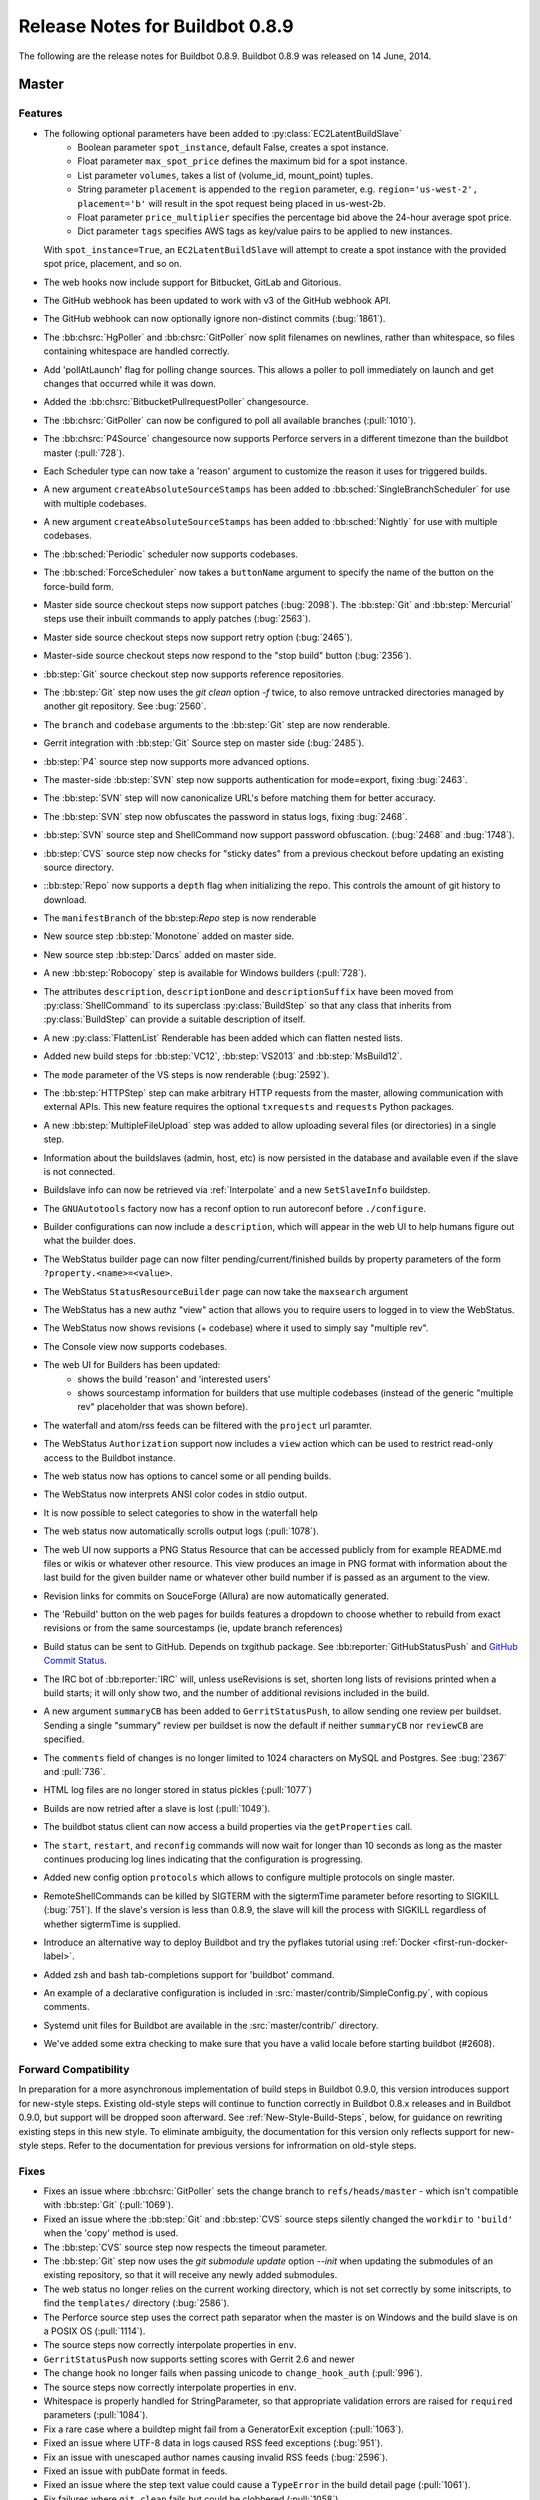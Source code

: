 Release Notes for Buildbot 0.8.9
================================

..
    Any change that adds a feature or fixes a bug should have an entry here.
    Most simply need an additional bulleted list item, but more significant
    changes can be given a subsection of their own.

The following are the release notes for Buildbot 0.8.9. Buildbot 0.8.9 was
released on 14 June, 2014.

Master
------

Features
~~~~~~~~

* The following optional parameters have been added to :py:class:`EC2LatentBuildSlave`
   * Boolean parameter ``spot_instance``, default False, creates a spot instance.
   * Float parameter ``max_spot_price`` defines the maximum bid for a spot instance.
   * List parameter ``volumes``, takes a list of (volume_id, mount_point) tuples.
   * String parameter ``placement`` is appended to the ``region`` parameter, e.g. ``region='us-west-2', placement='b'``
     will result in the spot request being placed in us-west-2b.
   * Float parameter ``price_multiplier`` specifies the percentage bid above the 24-hour average spot price.
   * Dict parameter ``tags`` specifies AWS tags as key/value pairs to be applied to new instances.

  With ``spot_instance=True``, an ``EC2LatentBuildSlave`` will attempt to create a spot instance with the provided spot
  price, placement, and so on.

* The web hooks now include support for Bitbucket, GitLab and Gitorious.

* The GitHub webhook has been updated to work with v3 of the GitHub webhook API.

* The GitHub webhook can now optionally ignore non-distinct commits (:bug:`1861`).

* The :bb:chsrc:`HgPoller` and :bb:chsrc:`GitPoller` now split filenames on newlines, rather than whitespace, so files containing whitespace are handled correctly.

* Add 'pollAtLaunch' flag for polling change sources. This allows a poller to poll immediately on launch and get changes that occurred while it was down.

* Added the :bb:chsrc:`BitbucketPullrequestPoller` changesource.

* The :bb:chsrc:`GitPoller` can now be configured to poll all available branches (:pull:`1010`).

* The :bb:chsrc:`P4Source` changesource now supports Perforce servers in a different timezone than the buildbot master (:pull:`728`).

* Each Scheduler type can now take a 'reason' argument to customize the reason it uses for triggered builds.

* A new argument ``createAbsoluteSourceStamps`` has been added to :bb:sched:`SingleBranchScheduler` for use with multiple codebases.

* A new argument ``createAbsoluteSourceStamps`` has been added to :bb:sched:`Nightly` for use with multiple codebases.

* The :bb:sched:`Periodic` scheduler now supports codebases.

* The :bb:sched:`ForceScheduler` now takes a ``buttonName`` argument to specify the name of the button on the force-build form.

* Master side source checkout steps now support patches (:bug:`2098`). The :bb:step:`Git` and :bb:step:`Mercurial` steps use their inbuilt commands to apply patches (:bug:`2563`).

* Master side source checkout steps now support retry option (:bug:`2465`).

* Master-side source checkout steps now respond to the "stop build" button (:bug:`2356`).

* :bb:step:`Git` source checkout step now supports reference repositories.

* The :bb:step:`Git` step now uses the `git clean` option `-f` twice, to also remove untracked directories managed by another git repository.
  See :bug:`2560`.

* The ``branch`` and ``codebase`` arguments to the :bb:step:`Git` step are now renderable.

* Gerrit integration with :bb:step:`Git` Source step on master side (:bug:`2485`).

* :bb:step:`P4` source step now supports more advanced options.

* The master-side :bb:step:`SVN` step now supports authentication for mode=export, fixing :bug:`2463`.

* The :bb:step:`SVN` step will now canonicalize URL's before matching them for better accuracy.

* The :bb:step:`SVN` step now obfuscates the password in status logs, fixing :bug:`2468`.

* :bb:step:`SVN` source step and ShellCommand now support password obfuscation. (:bug:`2468` and :bug:`1748`).

* :bb:step:`CVS` source step now checks for "sticky dates" from a previous checkout before updating an existing source directory.

* ::bb:step:`Repo` now supports a ``depth`` flag when initializing the repo. This controls the amount of git history to download.

* The ``manifestBranch`` of the bb:step:`Repo` step is now renderable

* New source step :bb:step:`Monotone` added on master side.

* New source step :bb:step:`Darcs` added on master side.

* A new :bb:step:`Robocopy` step is available for Windows builders (:pull:`728`).

* The attributes ``description``, ``descriptionDone`` and ``descriptionSuffix`` have been moved from :py:class:`ShellCommand` to its superclass :py:class:`BuildStep` so that any class that inherits from :py:class:`BuildStep` can provide a suitable description of itself.

* A new :py:class:`FlattenList` Renderable has been added which can flatten nested lists.

* Added new build steps for :bb:step:`VC12`, :bb:step:`VS2013` and :bb:step:`MsBuild12`.

* The ``mode`` parameter of the VS steps is now renderable (:bug:`2592`).

* The :bb:step:`HTTPStep` step can make arbitrary HTTP requests from the master, allowing communication with external APIs.
  This new feature requires the optional ``txrequests`` and ``requests`` Python packages.

* A new :bb:step:`MultipleFileUpload` step was added to allow uploading several files (or directories) in a single step.

* Information about the buildslaves (admin, host, etc) is now persisted in the database and available even if
  the slave is not connected.

* Buildslave info can now be retrieved via :ref:`Interpolate` and a new ``SetSlaveInfo`` buildstep.

* The ``GNUAutotools`` factory now has a reconf option to run autoreconf before ``./configure``.

* Builder configurations can now include a ``description``, which will appear in the web UI to help humans figure out what the builder does.

* The WebStatus builder page can now filter pending/current/finished builds by property parameters of the form ``?property.<name>=<value>``.

* The WebStatus ``StatusResourceBuilder`` page can now take the ``maxsearch`` argument

* The WebStatus has a new authz "view" action that allows you to require users to logged in to view the WebStatus.

* The WebStatus now shows revisions (+ codebase) where it used to simply say "multiple rev".

* The Console view now supports codebases.

* The web UI for Builders has been updated:
   * shows the build 'reason' and 'interested users'
   * shows sourcestamp information for builders that use multiple codebases (instead of the generic
     "multiple rev" placeholder that was shown before).

* The waterfall and atom/rss feeds can be filtered with the ``project`` url paramter.

* The WebStatus ``Authorization`` support now includes a ``view`` action which can be used to restrict read-only access to the Buildbot instance.

* The web status now has options to cancel some or all pending builds.

* The WebStatus now interprets ANSI color codes in stdio output.

* It is now possible to select categories to show in the waterfall help

* The web status now automatically scrolls output logs (:pull:`1078`).

* The web UI now supports a PNG Status Resource that can be accessed publicly from for example README.md files or wikis or whatever other resource.
  This view produces an image in PNG format with information about the last build for the given builder name or whatever other build number if is passed as an argument to the view.

* Revision links for commits on SouceForge (Allura) are now automatically generated.

* The 'Rebuild' button on the web pages for builds features a dropdown to choose whether to
  rebuild from exact revisions or from the same sourcestamps (ie, update branch references)

* Build status can be sent to GitHub.
  Depends on txgithub package.
  See :bb:reporter:`GitHubStatusPush` and `GitHub Commit Status <https://github.com/blog/1227-commit-status-api>`_.

* The IRC bot of :bb:reporter:`IRC` will, unless useRevisions is set, shorten
  long lists of revisions printed when a build starts; it will only show two,
  and the number of additional revisions included in the build.

* A new argument ``summaryCB`` has been added to ``GerritStatusPush``, to allow sending one review per buildset. Sending a single "summary" review per buildset is now the default if neither ``summaryCB`` nor ``reviewCB`` are specified.

* The ``comments`` field of changes is no longer limited to 1024 characters on MySQL and Postgres.  See :bug:`2367` and :pull:`736`.

* HTML log files are no longer stored in status pickles (:pull:`1077`)

* Builds are now retried after a slave is lost (:pull:`1049`).

* The buildbot status client can now access a build properties via the ``getProperties`` call.

* The ``start``, ``restart``, and ``reconfig`` commands will now wait for longer than 10 seconds as long as the master continues producing log lines indicating that the configuration is progressing.

* Added new config option ``protocols`` which allows to configure multiple protocols on single master.

* RemoteShellCommands can be killed by SIGTERM with the sigtermTime parameter before resorting to SIGKILL (:bug:`751`).
  If the slave's version is less than 0.8.9, the slave will kill the process with SIGKILL regardless of whether sigtermTime
  is supplied.

* Introduce an alternative way to deploy Buildbot and try the pyflakes tutorial
  using :ref:`Docker <first-run-docker-label>`.

* Added zsh and bash tab-completions support for 'buildbot' command.

* An example of a declarative configuration is included in :src:`master/contrib/SimpleConfig.py`, with copious comments.

* Systemd unit files for Buildbot are available in the :src:`master/contrib/` directory.

* We've added some extra checking to make sure that you have a valid locale before starting buildbot (#2608).


Forward Compatibility
~~~~~~~~~~~~~~~~~~~~~

In preparation for a more asynchronous implementation of build steps in Buildbot 0.9.0, this version introduces support for new-style steps.
Existing old-style steps will continue to function correctly in Buildbot 0.8.x releases and in Buildbot 0.9.0, but support will be dropped soon afterward.
See :ref:`New-Style-Build-Steps`, below, for guidance on rewriting existing steps in this new style.
To eliminate ambiguity, the documentation for this version only reflects support for new-style steps.
Refer to the documentation for previous versions for infrormation on old-style steps.

Fixes
~~~~~

* Fixes an issue where :bb:chsrc:`GitPoller` sets the change branch to ``refs/heads/master`` - which isn't compatible with :bb:step:`Git` (:pull:`1069`).

* Fixed an issue where the :bb:step:`Git` and :bb:step:`CVS` source steps silently changed the ``workdir`` to ``'build'`` when the 'copy' method is used.

* The :bb:step:`CVS` source step now respects the timeout parameter.

* The :bb:step:`Git` step now uses the `git submodule update` option `--init` when updating the submodules of an existing repository,
  so that it will receive any newly added submodules.

* The web status no longer relies on the current working directory, which is not set correctly by some initscripts, to find the ``templates/`` directory (:bug:`2586`).

* The Perforce source step uses the correct path separator when the master is on Windows and the build slave is on a POSIX OS (:pull:`1114`).

* The source steps now correctly interpolate properties in ``env``.

* ``GerritStatusPush`` now supports setting scores with Gerrit 2.6 and newer

* The change hook no longer fails when passing unicode to ``change_hook_auth`` (:pull:`996`).

* The source steps now correctly interpolate properties in ``env``.

* Whitespace is properly handled for StringParameter, so that appropriate validation errors are raised for ``required`` parameters (:pull:`1084`).

* Fix a rare case where a buildtep might fail from a GeneratorExit exception (:pull:`1063`).

* Fixed an issue where UTF-8 data in logs caused RSS feed exceptions (:bug:`951`).

* Fix an issue with unescaped author names causing invalid RSS feeds (:bug:`2596`).

* Fixed an issue with pubDate format in feeds.

* Fixed an issue where the step text value could cause a ``TypeError`` in the build detail page (:pull:`1061`).

* Fix failures where ``git clean`` fails but could be clobbered (:pull:`1058`).

* Build step now correctly fails when the git clone step fails (:pull:`1057`).

* Fixed a race condition in slave shutdown (:pull:`1019`).

* Now correctly unsubscribes StatusPush from status updates when reconfiguring (:pull:`997`).

* Fixes parsing git commit messages that are blank.

* :bb:step:`Git` no longer fails when work dir exists but isn't a checkout (:bug:`2531`).

* The `haltOnFailure` and `flunkOnFailure` attricutes of :bb:step:`ShellCommand` are now renderable. (:bug:`2486`).

* The `rotateLength` and `maxRotatedFile` arguments are no longer treated as strings in :file:`buildbot.tac`. This fixes log rotation. The upgrade_master command will notify users if they have this problem.

* Builbot no longer specifies a revision when pulling from a mercurial (:bug:`438`).

* The WebStatus no longer incorrectly refers to fields that might not be visible.

* The GerritChangeSource now sets a default author, fixing an exception that occured when Gerrit didn't report an owner name/email.

* Respects the ``RETRY`` status when an interrupt occurs.

* Fixes an off-by-one error when the tryclient is finding the current git branch.

* Improve the Mercurial source stamp extraction in the try client.

* Fixes some edge cases in timezone handling for python < ``2.7.4`` (:bug:`2522`).

* The ``EC2LatentBuildSlave`` will now only consider available AMI's.

* Fixes a case where the first build runs on an old slave instead of a new one after reconfig (:bug:`2507`).

* The e-mail address validation for the MailNotifier status receiver has been improved.

* The ``--db`` parameter of ``buildbot create-master`` is now validated.

* No longer ignores default choice for ForceScheduler list parameters

* Now correctly handles ``BuilderConfig(..., mergeRequests=False)`` (:bug:`2555`).

* Now excludes changes from sourcestamps when they aren't in the DB (:bug:`2554`).

* Fixes a compatibility issue with HPCloud in the OpenStack latent slave.

* Allow ``_`` as a valid character in JSONP callback names.

* Fix build start time retrieval in the WebStatus grid view.

* Increase the length of the DB fields ``changes.comments`` and ``buildset_properties.property_value``.


Deprecations, Removals, and Non-Compatible Changes
~~~~~~~~~~~~~~~~~~~~~~~~~~~~~~~~~~~~~~~~~~~~~~~~~~

* The slave-side source steps are deprecated in this version of Buildbot, and master-side support will be removed in a future version.
  Please convert any use of slave-side steps (imported directly from ``buildbot.steps.source``, rather than from a specific module like ``buildbot.steps.source.svn``) to use master-side steps.

* Both old-style and new-style steps are supported in this version of Buildbot.
  Upgrade your steps to new-style now, as support for old-style steps will be dropped after Buildbot-0.9.0.
  See :ref:`New-Style-Build-Steps` for details.

  * The ``LoggingBuildStep`` class has been deprecated, and support will be removed along with support for old-style steps after the Buildbot-0.9.0 release.
    Instead, subclass :class:`~buildbot.process.buildstep.BuildStep` and mix in :class:`~buildbot.process.buildstep.ShellMixin` to get similar behavior.

* ``slavePortnum`` option deprecated, please use ``c['protocols']['pb']['port']`` to set up PB port

* The ``buildbot.process.mtrlogobserver`` module have been renamed to :py:mod:`buildbot.steps.mtrlogobserver`.

* The buildmaster now requires at least Twisted-11.0.0.

* The buildmaster now requires at least sqlalchemy-migrate 0.6.1.

* The ``hgbuildbot`` Mercurial hook has been moved to ``contrib/``, and does not work with recent versions of Mercurial and Twisted.
  The runtimes for these two tools are incompatible, yet ``hgbuildbot`` attempts to run both in the same Python interpreter.
  Mayhem ensues.

* The try scheduler's ``--connect=ssh`` method no longer supports waiting for results (``--wait``).

* The former ``buildbot.process.buildstep.RemoteCommand`` class and its subclasses are now in :py:mod:`buildbot.process.remotecommand`, although imports from the previous path will continue to work.
  Similarly, the former ``buildbot.process.buildstep.LogObserver`` class and its subclasses are now in :py:mod:`buildbot.process.logobserver`, although imports from the previous path will continue to work.

* The undocumented BuildStep method ``checkDisconnect`` is deprecated and now does nothing as the handling of disconnects is now handled in the ``failed`` method.
  Any custom steps adding this method as a callback or errback should no longer do so.

* The build step ``MsBuild`` is now called ``MsBuild4`` as multiple versions are now supported. An alias is provided so existing setups will continue to work, but this will be removed in a future release.


Changes for Developers
~~~~~~~~~~~~~~~~~~~~~~

* The :py:class:`CompositeStepMixin` now provides a ``runGlob`` method to check for files on the slave that match a given shell-style pattern.

* The :py:class:`BuilderStatus` now allows you to pass a ``filter_fn`` arguent to ``generateBuilds``.

Slave
-----

Features
~~~~~~~~

* Added zsh and bash tab-completions support for 'buildslave' command.
* RemoteShellCommands accept the new sigtermTime parameter from master. This allows processes to be killed by SIGTERM
  before resorting to SIGKILL (:bug:`751`)
* Commands will now throw a ``ValueError`` if mandatory args are not present.
* Added a new remote command :py:class:`GlobPath` that can be used to call Python's ``glob.glob`` on the slave.

Fixes
~~~~~

* Fixed an issue when buildstep stop() was raising an exception incorrectly if timeout for
  buildstep wasn't set or was None (see :pull:`753`) thus keeping watched logfiles open
  (this prevented their removal on Windows in subsequent builds).

* Fixed a bug in P4 source step where the ``timeout`` parameter was ignored.

* Fixed a bug in P4 source step where using a custom view-spec could result in failed syncs
  due to incorrectly generated command-lines.

* The logwatcher will use ``/usr/xpg4/bin/tail`` on Solaris, it if is available (:pull:`1065`).


Deprecations, Removals, and Non-Compatible Changes
~~~~~~~~~~~~~~~~~~~~~~~~~~~~~~~~~~~~~~~~~~~~~~~~~~

Details
-------

For a more detailed description of the changes made in this version, see the
git log itself:

.. code-block:: bash

   git log v0.8.8..v0.8.9
